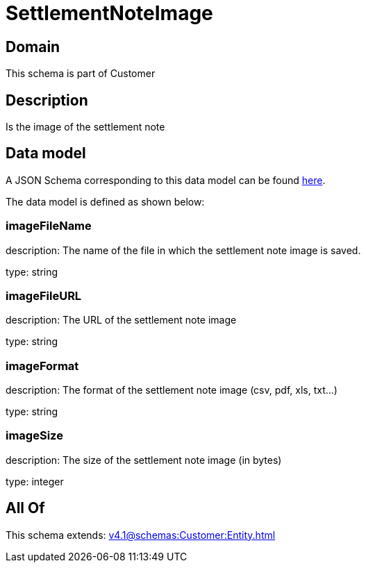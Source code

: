 = SettlementNoteImage

[#domain]
== Domain

This schema is part of Customer

[#description]
== Description

Is the image of the settlement note


[#data_model]
== Data model

A JSON Schema corresponding to this data model can be found https://tmforum.org[here].

The data model is defined as shown below:


=== imageFileName
description: The name of the file in which the settlement note image is saved.

type: string


=== imageFileURL
description: The URL of the settlement note image

type: string


=== imageFormat
description: The format of the settlement note image (csv, pdf, xls, txt...)

type: string


=== imageSize
description: The size of the settlement note image (in bytes)

type: integer


[#all_of]
== All Of

This schema extends: xref:v4.1@schemas:Customer:Entity.adoc[]
